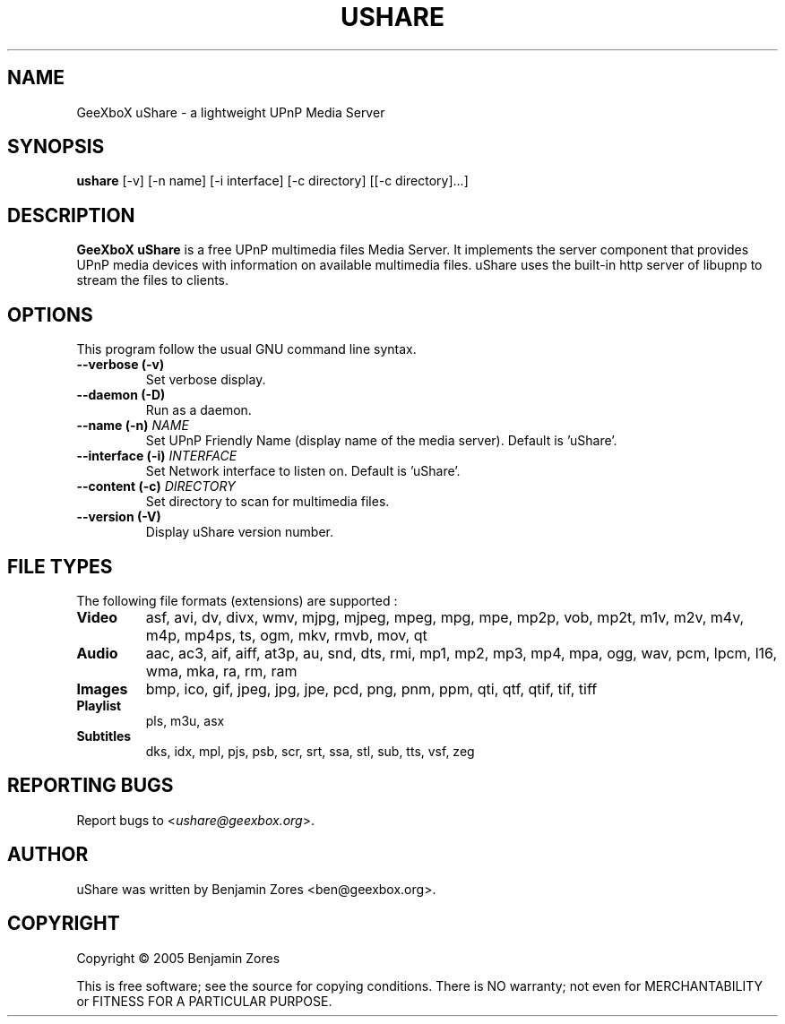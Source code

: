 .\"                                      -*- nroff -*-
.\" ushare.1 - Manual page for GeeXboX uShare.
.\"
.\" Copyright (C) 2005 Benjamin Zores
.\"
.\" This program is free software; you can redistribute it and/or modify
.\" it under the terms of the GNU General Public License as published by
.\" the Free Software Foundation; either version 2 of the License, or
.\" (at your option) any later version.
.\"
.\" This program is distributed in the hope that it will be useful,
.\" but WITHOUT ANY WARRANTY; without even the implied warranty of
.\" MERCHANTABILITY or FITNESS FOR A PARTICULAR PURPOSE.  See the
.\" GNU Library General Public License for more details.
.\"
.\" You should have received a copy of the GNU General Public License along
.\" with this program; if not, write to the Free Software Foundation,
.\" Inc., 51 Franklin Street, Fifth Floor, Boston, MA 02110-1301, USA.
.\"
.TH USHARE 1 "November 20, 2005"
.SH NAME
GeeXboX uShare \- a lightweight UPnP Media Server
.SH SYNOPSIS
.B ushare
[\f--v\fR] [\f--n name\fR] [\f--i interface\fR] [\f--c directory\fR] [[\f--c directory\fR]...]
.SH DESCRIPTION
\fBGeeXboX uShare\fP is a free UPnP multimedia files Media Server.
It implements the server component that provides UPnP media devices with
information on available multimedia files. uShare uses the built-in http
server of libupnp to stream the files to clients.

.SH OPTIONS
This program follow the usual GNU command line syntax.
.TP
\fB\-\-verbose (\-v)\fR
Set verbose display.
.TP
\fB\-\-daemon (\-D)\fR
Run as a daemon.
.TP
\fB\-\-name (\-n)\fR \fINAME\fR
Set UPnP Friendly Name (display name of the media server).
Default is 'uShare'.
.TP
\fB\-\-interface (\-i)\fR \fIINTERFACE\fR
Set Network interface to listen on.
Default is 'uShare'.
.TP
\fB\-\-content (\-c)\fR \fIDIRECTORY\fR
Set directory to scan for multimedia files.
.TP
\fB\-\-version (\-V)\fR
Display uShare version number.
.SH "FILE TYPES"
The following file formats (extensions) are supported :
.TP
.B Video
asf, avi, dv, divx, wmv, mjpg, mjpeg, mpeg, mpg, mpe, mp2p, vob, mp2t, m1v, m2v, m4v, m4p, mp4ps, ts, ogm, mkv, rmvb, mov, qt
.TP
.B Audio
aac, ac3, aif, aiff, at3p, au, snd, dts, rmi, mp1, mp2, mp3, mp4, mpa, ogg, wav, pcm, lpcm, l16, wma, mka, ra, rm, ram
.TP
.B Images
bmp, ico, gif, jpeg, jpg, jpe, pcd, png, pnm, ppm, qti, qtf, qtif, tif, tiff
.TP
.B Playlist
pls, m3u, asx
.TP
.B Subtitles
dks, idx, mpl, pjs, psb, scr, srt, ssa, stl, sub, tts, vsf, zeg
.SH "REPORTING BUGS"
Report bugs to <\fIushare@geexbox.org\fP>.
.SH AUTHOR
uShare was written by Benjamin Zores <ben@geexbox.org>.
.SH COPYRIGHT
Copyright \(co 2005 Benjamin Zores

This is free software; see the source for copying conditions.  There is NO
warranty; not even for MERCHANTABILITY or FITNESS FOR A PARTICULAR PURPOSE.
